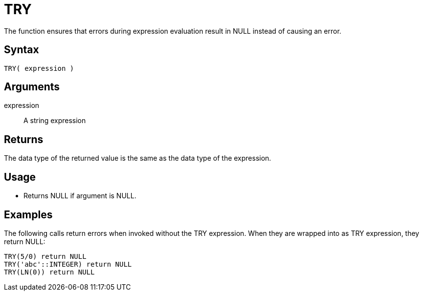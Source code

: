 ////
Licensed to the Apache Software Foundation (ASF) under one
or more contributor license agreements.  See the NOTICE file
distributed with this work for additional information
regarding copyright ownership.  The ASF licenses this file
to you under the Apache License, Version 2.0 (the
"License"); you may not use this file except in compliance
with the License.  You may obtain a copy of the License at
  http://www.apache.org/licenses/LICENSE-2.0
Unless required by applicable law or agreed to in writing,
software distributed under the License is distributed on an
"AS IS" BASIS, WITHOUT WARRANTIES OR CONDITIONS OF ANY
KIND, either express or implied.  See the License for the
specific language governing permissions and limitations
under the License.
////
= TRY

The function ensures that errors during expression evaluation result in NULL instead of causing an error.

== Syntax

----
TRY( expression )
----

== Arguments

expression:: A string expression

== Returns

The data type of the returned value is the same as the data type of the expression.

== Usage

* Returns NULL if argument is NULL. 

== Examples

The following calls return errors when invoked without the TRY expression. When they are wrapped into as TRY expression, they return NULL:

----
TRY(5/0) return NULL
TRY('abc'::INTEGER) return NULL
TRY(LN(0)) return NULL
----